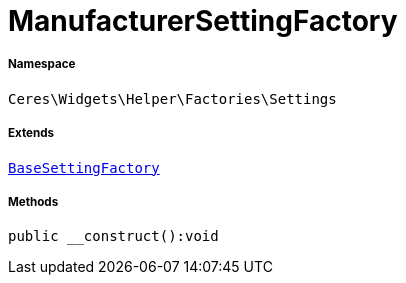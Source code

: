 :table-caption!:
:example-caption!:
:source-highlighter: prettify
:sectids!:
[[ceres__manufacturersettingfactory]]
= ManufacturerSettingFactory





===== Namespace

`Ceres\Widgets\Helper\Factories\Settings`

===== Extends
xref:Ceres/Widgets/Helper/Factories/Settings/BaseSettingFactory.adoc#[`BaseSettingFactory`]





===== Methods

[source%nowrap, php]
[#__construct]
----

public __construct():void

----









